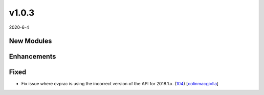 ######
v1.0.3
######

2020-6-4

New Modules
^^^^^^^^^^^

Enhancements
^^^^^^^^^^^^

Fixed
^^^^^

* Fix issue where cvprac is using the incorrect version of the API for 2018.1.x. (`104 <https://github.com/aristanetworks/cvprac/pull/104>`_) [`colinmacgiolla <https://https://github.com/colinmacgiolla>`_]
